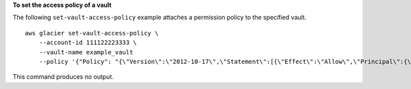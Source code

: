 **To set the access policy of a vault**

The following ``set-vault-access-policy`` example attaches a permission policy to the specified vault. ::

    aws glacier set-vault-access-policy \
        --account-id 111122223333 \
        --vault-name example_vault 
        --policy '{"Policy": "{\"Version\":\"2012-10-17\",\"Statement\":[{\"Effect\":\"Allow\",\"Principal\":{\"AWS\":\"arn:aws:iam::444455556666:root\"},\"Action\":\"glacier:ListJobs\",\"Resource\":\"arn:aws:glacier:us-east-1:111122223333:vaults/example_vault\"},{\"Effect\":\"Allow\",\"Principal\":{\"AWS\":\"arn:aws:iam::444455556666:root\"},\"Action\":\"glacier:UploadArchive\",\"Resource\":\"arn:aws:glacier:us-east-1:111122223333:vaults/example_vault\"}]}"}'

This command produces no output.
